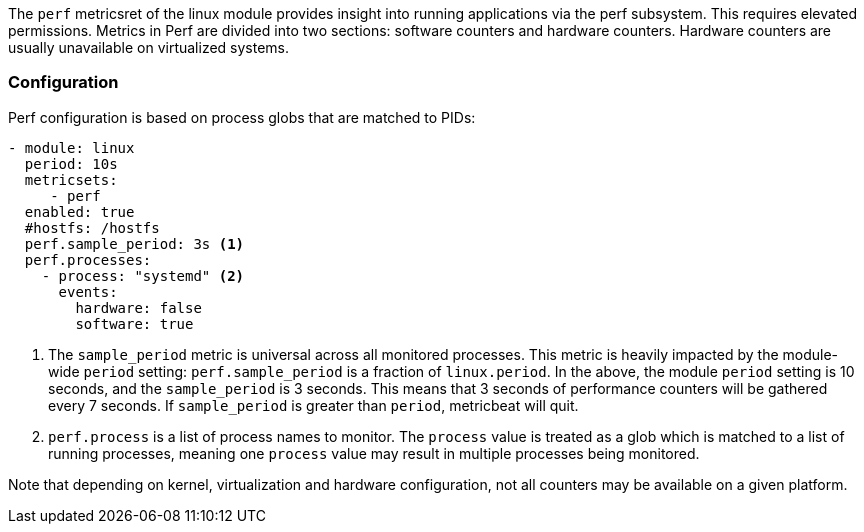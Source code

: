 The `perf` metricsret of the linux module provides insight into running applications via the perf subsystem. This requires elevated permissions.
Metrics in Perf are divided into two sections: software counters and hardware counters. Hardware counters are usually unavailable on virtualized systems.


[float]
=== Configuration

Perf configuration is based on process globs that are matched to PIDs:

[source,yaml]
----
- module: linux
  period: 10s
  metricsets:
     - perf
  enabled: true
  #hostfs: /hostfs
  perf.sample_period: 3s <1>
  perf.processes:
    - process: "systemd" <2>
      events:
        hardware: false
        software: true
----
<1> The `sample_period` metric is universal across all monitored processes. This metric is heavily impacted by the module-wide `period` setting: `perf.sample_period` is a fraction of `linux.period`. 
In the above, the module `period` setting is 10 seconds, and the `sample_period` is 3 seconds. This means that 3 seconds of performance counters will be gathered every 7 seconds. If `sample_period` is greater than `period`, metricbeat will quit.
<2> `perf.process` is a list of process names to monitor. The `process` value is treated as a glob which is matched to a list of running processes, meaning one `process` value may result in multiple processes being monitored. 


Note that depending on kernel, virtualization and hardware configuration, not all counters may be available on a given platform.
